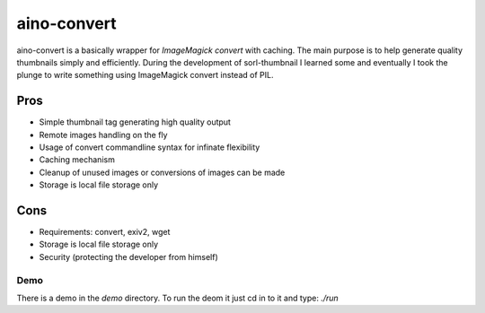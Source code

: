 ============
aino-convert
============

aino-convert is a basically wrapper for `ImageMagick convert` with caching.
The main purpose is to help generate quality thumbnails simply and
efficiently. During the development of sorl-thumbnail I learned some and
eventually I took the plunge to write something using ImageMagick convert
instead of PIL.

Pros
----
- Simple thumbnail tag generating high quality output
- Remote images handling on the fly
- Usage of convert commandline syntax for infinate flexibility
- Caching mechanism
- Cleanup of unused images or conversions of images can be made
- Storage is local file storage only

Cons
----
- Requirements: convert, exiv2, wget
- Storage is local file storage only
- Security (protecting the developer from himself)

Demo
====
There is a demo in the `demo` directory.
To run the deom it just cd in to it and type: `./run`


.. _ImageMagic convert: http://www.imagemagick.org/
